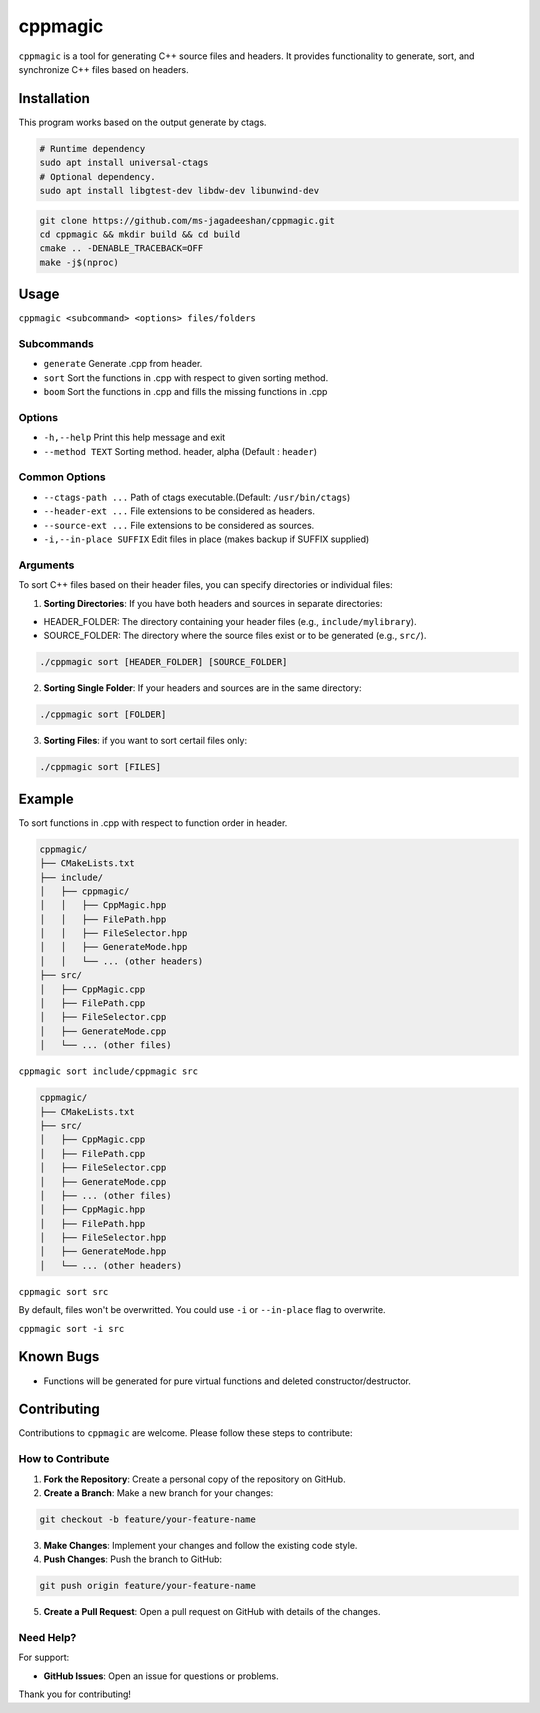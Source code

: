 ========
cppmagic
========

``cppmagic`` is a tool for generating C++ source files and headers. It provides functionality to generate, sort, and synchronize C++ files based on headers.

Installation
============

This program works based on the output generate by ctags.

.. code-block:: bash

   # Runtime dependency
   sudo apt install universal-ctags
   # Optional dependency.
   sudo apt install libgtest-dev libdw-dev libunwind-dev

.. code-block:: bash

   git clone https://github.com/ms-jagadeeshan/cppmagic.git
   cd cppmagic && mkdir build && cd build
   cmake .. -DENABLE_TRACEBACK=OFF
   make -j$(nproc)

Usage
=====

``cppmagic <subcommand> <options> files/folders``

Subcommands
-----------

- ``generate`` Generate .cpp from header.
- ``sort``     Sort the functions in .cpp with respect to given sorting method.
- ``boom``     Sort the functions in .cpp and fills the missing functions in .cpp

Options
-------
- ``-h,--help``        Print this help message and exit
- ``--method TEXT``    Sorting method. header, alpha (Default : ``header``)


Common Options
--------------
- ``--ctags-path ...``       Path of ctags executable.(Default: ``/usr/bin/ctags``)
- ``--header-ext ...``       File extensions to be considered as headers.
- ``--source-ext ...``       File extensions to be considered as sources.
- ``-i,--in-place SUFFIX``   Edit files in place (makes backup if SUFFIX supplied)

Arguments
---------

To sort C++ files based on their header files, you can specify directories or individual files:

1. **Sorting Directories**: If you have both headers and sources in separate directories:

- HEADER_FOLDER: The directory containing your header files (e.g., ``include/mylibrary``).
- SOURCE_FOLDER: The directory where the source files exist or to be generated (e.g., ``src/``).

.. code-block:: bash
   
   ./cppmagic sort [HEADER_FOLDER] [SOURCE_FOLDER]

2. **Sorting Single Folder**: If your headers and sources are in the same directory:

.. code-block:: bash

   ./cppmagic sort [FOLDER]

3. **Sorting Files**: if you want to sort certail files only:

.. code-block:: bash

   ./cppmagic sort [FILES]


Example
=======

To sort functions in .cpp with respect to function order in header.

.. code-block:: txt

   cppmagic/
   ├── CMakeLists.txt
   ├── include/
   │   ├── cppmagic/
   │   │   ├── CppMagic.hpp
   │   │   ├── FilePath.hpp
   │   │   ├── FileSelector.hpp
   │   │   ├── GenerateMode.hpp
   │   │   └── ... (other headers)
   ├── src/
   │   ├── CppMagic.cpp
   │   ├── FilePath.cpp
   │   ├── FileSelector.cpp
   │   ├── GenerateMode.cpp
   │   └── ... (other files)

``cppmagic sort include/cppmagic src``

.. code-block:: txt

   cppmagic/
   ├── CMakeLists.txt
   ├── src/
   │   ├── CppMagic.cpp
   │   ├── FilePath.cpp
   │   ├── FileSelector.cpp
   │   ├── GenerateMode.cpp
   │   ├── ... (other files)
   │   ├── CppMagic.hpp       
   │   ├── FilePath.hpp       
   │   ├── FileSelector.hpp   
   │   ├── GenerateMode.hpp   
   │   └── ... (other headers)

``cppmagic sort src``

By default, files won't be overwritted. You could use ``-i`` or ``--in-place`` flag to overwrite.

``cppmagic sort -i src``

Known Bugs
==========

- Functions will be generated for pure virtual functions and deleted constructor/destructor.

Contributing
============

Contributions to ``cppmagic`` are welcome. Please follow these steps to contribute:

How to Contribute
-----------------

1. **Fork the Repository**: Create a personal copy of the repository on GitHub.

2. **Create a Branch**: Make a new branch for your changes:

.. code-block:: txt

   git checkout -b feature/your-feature-name

3. **Make Changes**: Implement your changes and follow the existing code style.

4. **Push Changes**: Push the branch to GitHub:

.. code-block:: txt

   git push origin feature/your-feature-name

5. **Create a Pull Request**: Open a pull request on GitHub with details of the changes.

Need Help?
----------

For support:

- **GitHub Issues**: Open an issue for questions or problems.

Thank you for contributing!
